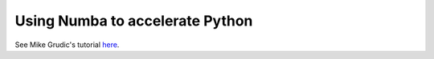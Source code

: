 Using Numba to accelerate Python
================================

See Mike Grudic's tutorial  `here <https://github.com/mikegrudic/python_performance_demo>`_.